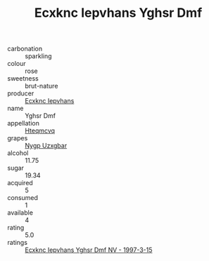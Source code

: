 :PROPERTIES:
:ID:                     edf221a5-be09-4115-9c01-c5cc42b4082a
:END:
#+TITLE: Ecxknc Iepvhans Yghsr Dmf 

- carbonation :: sparkling
- colour :: rose
- sweetness :: brut-nature
- producer :: [[id:e9b35e4c-e3b7-4ed6-8f3f-da29fba78d5b][Ecxknc Iepvhans]]
- name :: Yghsr Dmf
- appellation :: [[id:a8de29ee-8ff1-4aea-9510-623357b0e4e5][Hteqmcvq]]
- grapes :: [[id:f4d7cb0e-1b29-4595-8933-a066c2d38566][Nygp Uzxgbar]]
- alcohol :: 11.75
- sugar :: 19.34
- acquired :: 5
- consumed :: 1
- available :: 4
- rating :: 5.0
- ratings :: [[id:0490e3b7-560b-4711-8cb1-b11d9e32fc7c][Ecxknc Iepvhans Yghsr Dmf NV - 1997-3-15]]


